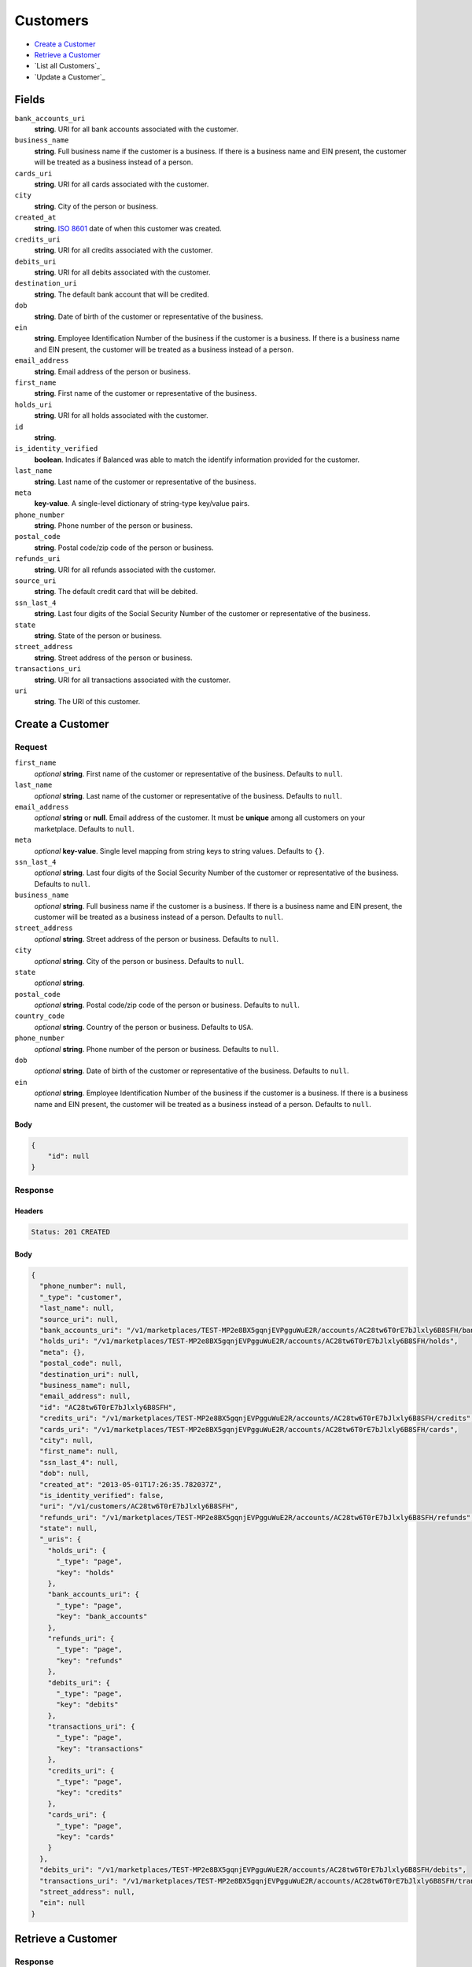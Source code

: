 Customers
=========

- `Create a Customer`_
- `Retrieve a Customer`_
- `List all Customers`_
- `Update a Customer`_

Fields
------

``bank_accounts_uri``
    **string**. URI for all bank accounts associated with the customer.

``business_name``
    **string**. Full business name if the customer is a business. If there is a
    business name and EIN present, the customer will be treated as a
    business instead of a person.

``cards_uri``
    **string**. URI for all cards associated with the customer.

``city``
    **string**. City of the person or business.

``created_at``
    **string**. `ISO 8601 <http://www.w3.org/QA/Tips/iso-date>`_ date of when this
    customer was created.

``credits_uri``
    **string**. URI for all credits associated with the customer.

``debits_uri``
    **string**. URI for all debits associated with the customer.

``destination_uri``
    **string**. The default bank account that will be credited.

``dob``
    **string**. Date of birth of the customer or representative of the business.

``ein``
    **string**. Employee Identification Number of the business if the customer is a
    business. If there is a business name and EIN present, the customer
    will be treated as a business instead of a person.

``email_address``
    **string**. Email address of the person or business.

``first_name``
    **string**. First name of the customer or representative of the business.

``holds_uri``
    **string**. URI for all holds associated with the customer.

``id``
    **string**.

``is_identity_verified``
    **boolean**. Indicates if Balanced was able to match the identify information
    provided for the customer.

``last_name``
    **string**. Last name of the customer or representative of the business.

``meta``
    **key-value**. A single-level dictionary of string-type key/value pairs.

``phone_number``
    **string**. Phone number of the person or business.

``postal_code``
    **string**. Postal code/zip code of the person or business.

``refunds_uri``
    **string**. URI for all refunds associated with the customer.

``source_uri``
    **string**. The default credit card that will be debited.

``ssn_last_4``
    **string**. Last four digits of the Social Security Number of the customer or
    representative of the business.

``state``
    **string**. State of the person or business.

``street_address``
    **string**. Street address of the person or business.

``transactions_uri``
    **string**. URI for all transactions associated with the customer.

``uri``
    **string**. The URI of this customer.

Create a Customer
-----------------

.. code::
    POST /v1/customers

Request
~~~~~~~

``first_name``
    *optional* **string**. First name of the customer or representative of the business. Defaults to ``null``.

``last_name``
    *optional* **string**. Last name of the customer or representative of the business. Defaults to ``null``.

``email_address``
    *optional* **string** or **null**. Email address of the customer. It must be **unique** among all customers
    on your marketplace. Defaults to ``null``.

``meta``
    *optional* **key-value**. Single level mapping from string keys to string values. Defaults to ``{}``.

``ssn_last_4``
    *optional* **string**. Last four digits of the Social Security Number of the customer or
    representative of the business. Defaults to ``null``.

``business_name``
    *optional* **string**. Full business name if the customer is a business. If there is a business
    name and EIN present, the customer will be treated as a business instead
    of a person. Defaults to ``null``.

``street_address``
    *optional* **string**. Street address of the person or business. Defaults to ``null``.

``city``
    *optional* **string**. City of the person or business. Defaults to ``null``.

``state``
    *optional* **string**.

``postal_code``
    *optional* **string**. Postal code/zip code of the person or business. Defaults to ``null``.

``country_code``
    *optional* **string**. Country of the person or business. Defaults to ``USA``.

``phone_number``
    *optional* **string**. Phone number of the person or business. Defaults to ``null``.

``dob``
    *optional* **string**. Date of birth of the customer or representative of the business. Defaults to ``null``.

``ein``
    *optional* **string**. Employee Identification Number of the business if the customer is a
    business. If there is a business name and EIN present, the customer will
    be treated as a business instead of a person. Defaults to ``null``.


Body
^^^^

.. code:: javascript

    {
        "id": null
    }

Response
~~~~~~~~


Headers
^^^^^^^

.. code::

    Status: 201 CREATED


Body
^^^^

.. code:: javascript

    {
      "phone_number": null, 
      "_type": "customer", 
      "last_name": null, 
      "source_uri": null, 
      "bank_accounts_uri": "/v1/marketplaces/TEST-MP2e8BX5gqnjEVPgguWuE2R/accounts/AC28tw6T0rE7bJlxly6B8SFH/bank_accounts", 
      "holds_uri": "/v1/marketplaces/TEST-MP2e8BX5gqnjEVPgguWuE2R/accounts/AC28tw6T0rE7bJlxly6B8SFH/holds", 
      "meta": {}, 
      "postal_code": null, 
      "destination_uri": null, 
      "business_name": null, 
      "email_address": null, 
      "id": "AC28tw6T0rE7bJlxly6B8SFH", 
      "credits_uri": "/v1/marketplaces/TEST-MP2e8BX5gqnjEVPgguWuE2R/accounts/AC28tw6T0rE7bJlxly6B8SFH/credits", 
      "cards_uri": "/v1/marketplaces/TEST-MP2e8BX5gqnjEVPgguWuE2R/accounts/AC28tw6T0rE7bJlxly6B8SFH/cards", 
      "city": null, 
      "first_name": null, 
      "ssn_last_4": null, 
      "dob": null, 
      "created_at": "2013-05-01T17:26:35.782037Z", 
      "is_identity_verified": false, 
      "uri": "/v1/customers/AC28tw6T0rE7bJlxly6B8SFH", 
      "refunds_uri": "/v1/marketplaces/TEST-MP2e8BX5gqnjEVPgguWuE2R/accounts/AC28tw6T0rE7bJlxly6B8SFH/refunds", 
      "state": null, 
      "_uris": {
        "holds_uri": {
          "_type": "page", 
          "key": "holds"
        }, 
        "bank_accounts_uri": {
          "_type": "page", 
          "key": "bank_accounts"
        }, 
        "refunds_uri": {
          "_type": "page", 
          "key": "refunds"
        }, 
        "debits_uri": {
          "_type": "page", 
          "key": "debits"
        }, 
        "transactions_uri": {
          "_type": "page", 
          "key": "transactions"
        }, 
        "credits_uri": {
          "_type": "page", 
          "key": "credits"
        }, 
        "cards_uri": {
          "_type": "page", 
          "key": "cards"
        }
      }, 
      "debits_uri": "/v1/marketplaces/TEST-MP2e8BX5gqnjEVPgguWuE2R/accounts/AC28tw6T0rE7bJlxly6B8SFH/debits", 
      "transactions_uri": "/v1/marketplaces/TEST-MP2e8BX5gqnjEVPgguWuE2R/accounts/AC28tw6T0rE7bJlxly6B8SFH/transactions", 
      "street_address": null, 
      "ein": null
    }

Retrieve a Customer
-------------------

.. code::
    HEAD /v1/customers/:customer_id
    GET /v1/customers/:customer_id

Response
~~~~~~~~


Headers
^^^^^^^

.. code::

    Status: 200 OK


Body
^^^^

.. code:: javascript

    {
      "phone_number": null, 
      "_type": "customer", 
      "last_name": null, 
      "source_uri": null, 
      "bank_accounts_uri": "/v1/marketplaces/TEST-MP2e8BX5gqnjEVPgguWuE2R/accounts/AC2cfUU6bADHJZLCOBoj3cvT/bank_accounts", 
      "holds_uri": "/v1/marketplaces/TEST-MP2e8BX5gqnjEVPgguWuE2R/accounts/AC2cfUU6bADHJZLCOBoj3cvT/holds", 
      "meta": {}, 
      "postal_code": null, 
      "destination_uri": null, 
      "business_name": null, 
      "email_address": null, 
      "id": "AC2cfUU6bADHJZLCOBoj3cvT", 
      "credits_uri": "/v1/marketplaces/TEST-MP2e8BX5gqnjEVPgguWuE2R/accounts/AC2cfUU6bADHJZLCOBoj3cvT/credits", 
      "cards_uri": "/v1/marketplaces/TEST-MP2e8BX5gqnjEVPgguWuE2R/accounts/AC2cfUU6bADHJZLCOBoj3cvT/cards", 
      "city": null, 
      "first_name": null, 
      "ssn_last_4": null, 
      "dob": null, 
      "created_at": "2013-05-01T17:26:39.143564Z", 
      "is_identity_verified": false, 
      "uri": "/v1/customers/AC2cfUU6bADHJZLCOBoj3cvT", 
      "refunds_uri": "/v1/marketplaces/TEST-MP2e8BX5gqnjEVPgguWuE2R/accounts/AC2cfUU6bADHJZLCOBoj3cvT/refunds", 
      "state": null, 
      "_uris": {
   